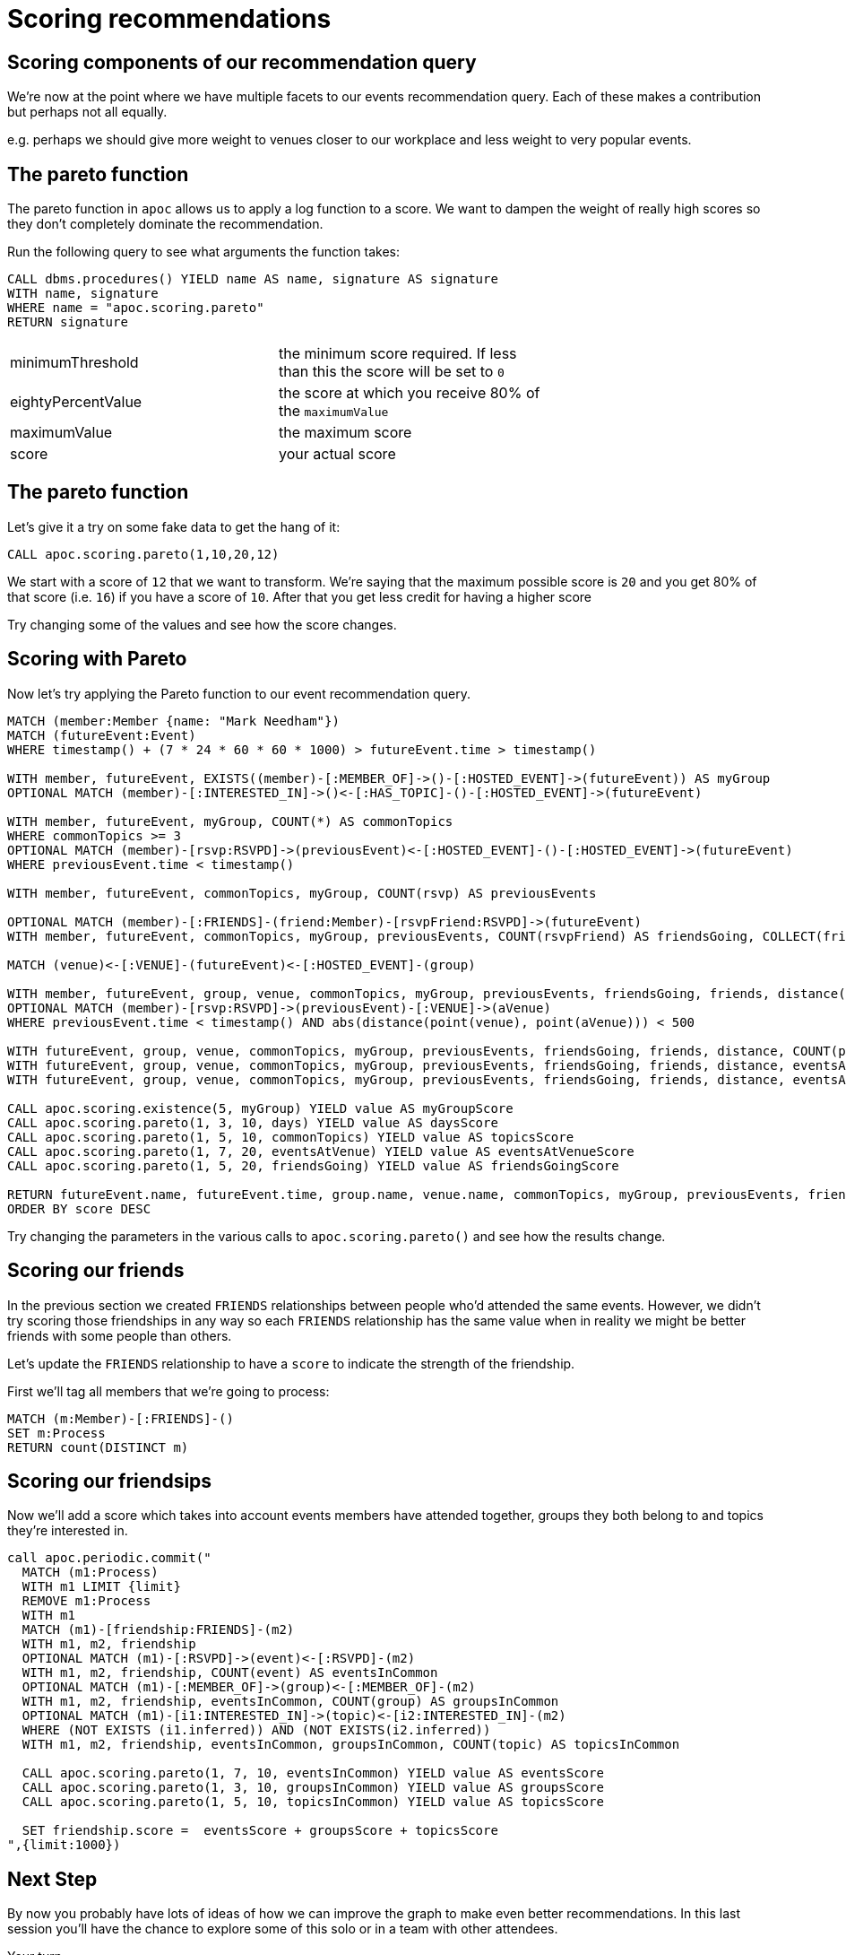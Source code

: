 = Scoring recommendations
:csv-url: https://raw.githubusercontent.com/neo4j-meetups/modeling-worked-example/master/data/
:icons: font


== Scoring components of our recommendation query

We're now at the point where we have multiple facets to our events recommendation query.
Each of these makes a contribution but perhaps not all equally.

e.g. perhaps we should give more weight to venues closer to our workplace and less weight to very popular events.

== The pareto function

The pareto function in `apoc` allows us to apply a log function to a score.
We want to dampen the weight of really high scores so they don't completely dominate the recommendation.

Run the following query to see what arguments the function takes:

[source, cypher]
----
CALL dbms.procedures() YIELD name AS name, signature AS signature
WITH name, signature
WHERE name = "apoc.scoring.pareto"
RETURN signature
----

[width="70%"]
|=======
|minimumThreshold |the minimum score required. If less than this the score will be set to `0`
|eightyPercentValue |the score at which you receive 80% of the `maximumValue`
|maximumValue |the maximum score
|score | your actual score
|=======

== The pareto function

Let's give it a try on some fake data to get the hang of it:

[source,cypher]
----
CALL apoc.scoring.pareto(1,10,20,12)
----

We start with a score of `12` that we want to transform.
We're saying that the maximum possible score is `20` and you get 80% of that score (i.e. `16`) if you have a score of `10`.
After that you get less credit for having a higher score

Try changing some of the values and see how the score changes.

== Scoring with Pareto

Now let's try applying the Pareto function to our event recommendation query.

[source, cypher, subs=attributes]
----
MATCH (member:Member {name: "Mark Needham"})
MATCH (futureEvent:Event)
WHERE timestamp() + (7 * 24 * 60 * 60 * 1000) > futureEvent.time > timestamp()

WITH member, futureEvent, EXISTS((member)-[:MEMBER_OF]->()-[:HOSTED_EVENT]->(futureEvent)) AS myGroup
OPTIONAL MATCH (member)-[:INTERESTED_IN]->()<-[:HAS_TOPIC]-()-[:HOSTED_EVENT]->(futureEvent)

WITH member, futureEvent, myGroup, COUNT(*) AS commonTopics
WHERE commonTopics >= 3
OPTIONAL MATCH (member)-[rsvp:RSVPD]->(previousEvent)<-[:HOSTED_EVENT]-()-[:HOSTED_EVENT]->(futureEvent)
WHERE previousEvent.time < timestamp()

WITH member, futureEvent, commonTopics, myGroup, COUNT(rsvp) AS previousEvents

OPTIONAL MATCH (member)-[:FRIENDS]-(friend:Member)-[rsvpFriend:RSVPD]->(futureEvent)
WITH member, futureEvent, commonTopics, myGroup, previousEvents, COUNT(rsvpFriend) AS friendsGoing, COLLECT(friend.name) AS friends

MATCH (venue)<-[:VENUE]-(futureEvent)<-[:HOSTED_EVENT]-(group)

WITH member, futureEvent, group, venue, commonTopics, myGroup, previousEvents, friendsGoing, friends, distance(point(venue), point({latitude: 51.518551, longitude: -0.086114})) AS distance
OPTIONAL MATCH (member)-[rsvp:RSVPD]->(previousEvent)-[:VENUE]->(aVenue)
WHERE previousEvent.time < timestamp() AND abs(distance(point(venue), point(aVenue))) < 500

WITH futureEvent, group, venue, commonTopics, myGroup, previousEvents, friendsGoing, friends, distance, COUNT(previousEvent) AS eventsAtVenue
WITH futureEvent, group, venue, commonTopics, myGroup, previousEvents, friendsGoing, friends, distance, eventsAtVenue
WITH futureEvent, group, venue, commonTopics, myGroup, previousEvents, friendsGoing, friends, distance, eventsAtVenue, toint(round((futureEvent.time - timestamp()) / (24.0*60*60*1000))) AS days

CALL apoc.scoring.existence(5, myGroup) YIELD value AS myGroupScore
CALL apoc.scoring.pareto(1, 3, 10, days) YIELD value AS daysScore
CALL apoc.scoring.pareto(1, 5, 10, commonTopics) YIELD value AS topicsScore
CALL apoc.scoring.pareto(1, 7, 20, eventsAtVenue) YIELD value AS eventsAtVenueScore
CALL apoc.scoring.pareto(1, 5, 20, friendsGoing) YIELD value AS friendsGoingScore

RETURN futureEvent.name, futureEvent.time, group.name, venue.name, commonTopics, myGroup, previousEvents, friendsGoing, friends[..5], days, distance, eventsAtVenue, myGroupScore + topicsScore + eventsAtVenueScore + friendsGoingScore - daysScore AS score
ORDER BY score DESC
----

Try changing the parameters in the various calls to `apoc.scoring.pareto()` and see how the results change.

== Scoring our friends

In the previous section we created `FRIENDS` relationships between people who'd attended the same events.
However, we didn't try scoring those friendships in any way so each `FRIENDS` relationship has the same value when in reality we might be better friends with some people than others.

Let's update the `FRIENDS` relationship to have a `score` to indicate the strength of the friendship.

First we'll tag all members that we're going to process:

[source,cypher]
----
MATCH (m:Member)-[:FRIENDS]-()
SET m:Process
RETURN count(DISTINCT m)
----

== Scoring our friendsips

Now we'll add a score which takes into account events members have attended together, groups they both belong to and topics they're interested in.

[source,cypher]
----
call apoc.periodic.commit("
  MATCH (m1:Process)
  WITH m1 LIMIT {limit}
  REMOVE m1:Process
  WITH m1
  MATCH (m1)-[friendship:FRIENDS]-(m2)
  WITH m1, m2, friendship
  OPTIONAL MATCH (m1)-[:RSVPD]->(event)<-[:RSVPD]-(m2)
  WITH m1, m2, friendship, COUNT(event) AS eventsInCommon
  OPTIONAL MATCH (m1)-[:MEMBER_OF]->(group)<-[:MEMBER_OF]-(m2)
  WITH m1, m2, friendship, eventsInCommon, COUNT(group) AS groupsInCommon
  OPTIONAL MATCH (m1)-[i1:INTERESTED_IN]->(topic)<-[i2:INTERESTED_IN]-(m2)
  WHERE (NOT EXISTS (i1.inferred)) AND (NOT EXISTS(i2.inferred))
  WITH m1, m2, friendship, eventsInCommon, groupsInCommon, COUNT(topic) AS topicsInCommon

  CALL apoc.scoring.pareto(1, 7, 10, eventsInCommon) YIELD value AS eventsScore
  CALL apoc.scoring.pareto(1, 3, 10, groupsInCommon) YIELD value AS groupsScore
  CALL apoc.scoring.pareto(1, 5, 10, topicsInCommon) YIELD value AS topicsScore

  SET friendship.score =  eventsScore + groupsScore + topicsScore
",{limit:1000})
----

== Next Step

By now you probably have lots of ideas of how we can improve the graph to make even better recommendations.
In this last session you'll have the chance to explore some of this solo or in a team with other attendees.

pass:a[<a play-topic='{guides}/10_free_for_all.html'>Your turn</a>]
